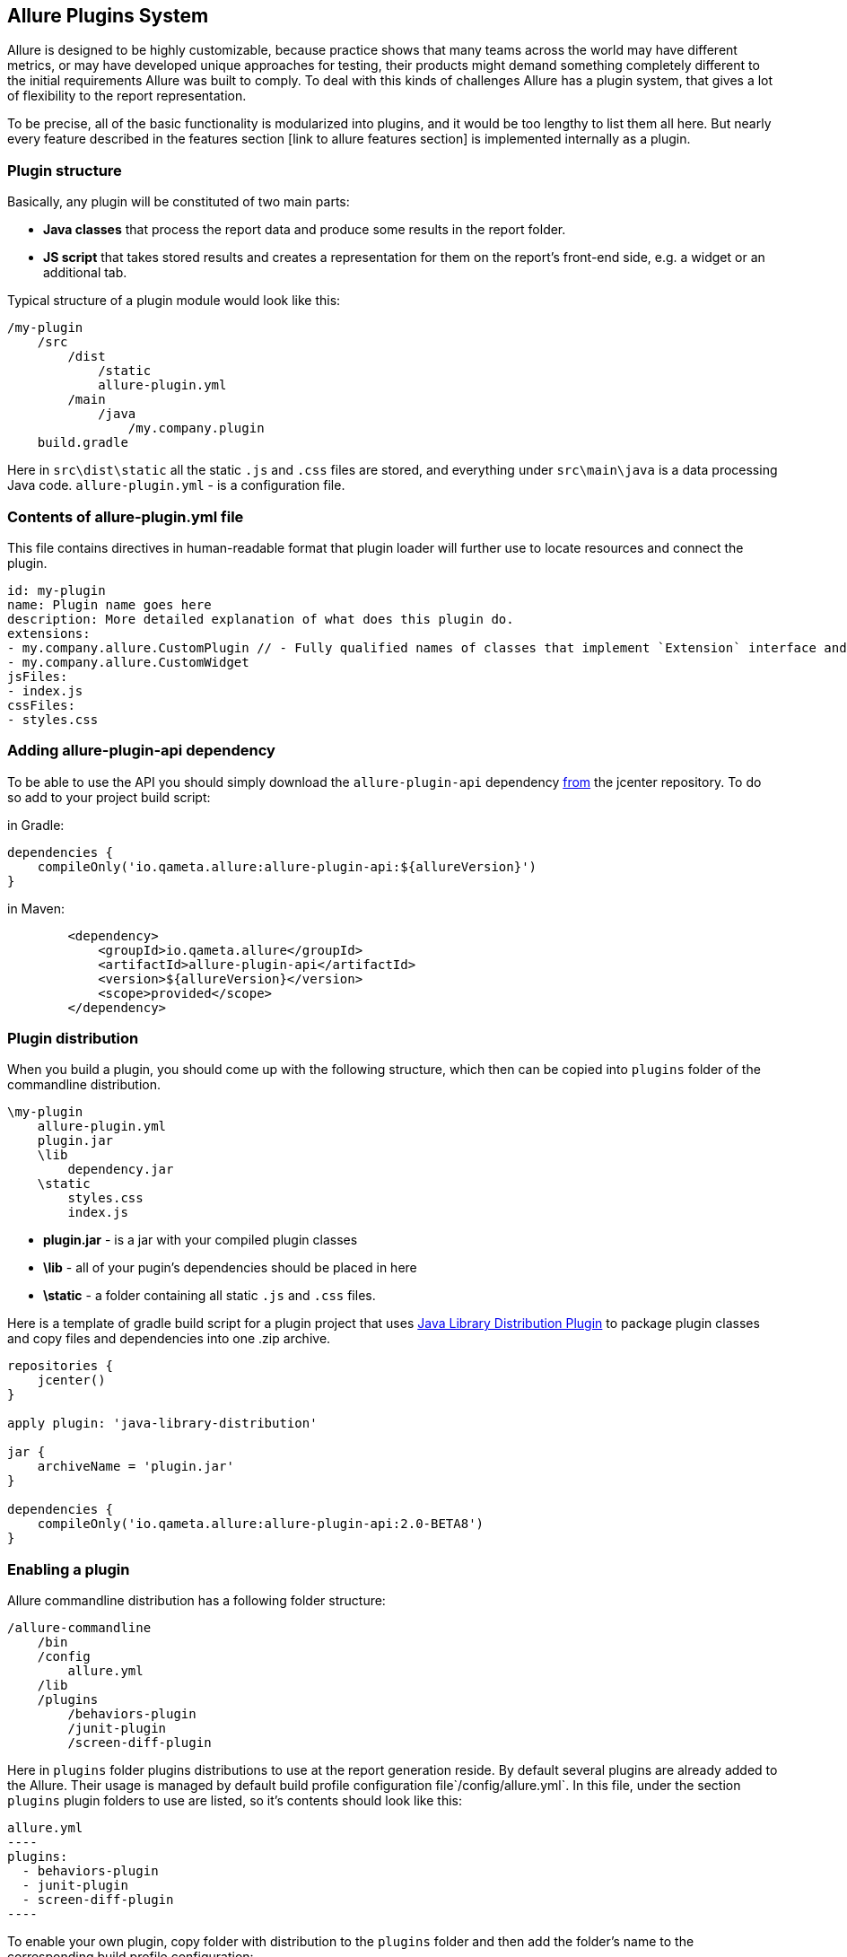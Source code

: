 == Allure Plugins System

Allure is designed to be highly customizable, because practice shows that many teams across the world
may have different metrics, or may have developed unique approaches for testing, their products might demand
something completely different to the initial requirements Allure was built to comply. To deal with this
kinds of challenges Allure has a plugin system, that gives a lot of flexibility to the report representation.

To be precise, all of the basic functionality is modularized into plugins, and it would be too lengthy to list
them all here. But nearly every feature described in the features section [link to allure features section]
 is implemented internally as a plugin.

=== Plugin structure

Basically, any plugin will be constituted of two main parts:

* *Java classes* that process the report data and produce some results in the report folder.
* *JS script* that takes stored results and creates a representation for them on the report's front-end side,
e.g. a widget or an additional tab.

Typical structure of a plugin module would look like this:

[source]
----
/my-plugin
    /src
        /dist
            /static
            allure-plugin.yml
        /main
            /java
                /my.company.plugin
    build.gradle
----

Here in `src\dist\static` all the static `.js` and `.css` files are stored, and everything under `src\main\java`
is a data processing Java code. `allure-plugin.yml` - is a configuration file.

=== Contents of allure-plugin.yml file

This file contains directives in human-readable format that plugin loader will further use to locate resources
 and connect the plugin.

[source, yml]
----
id: my-plugin
name: Plugin name goes here
description: More detailed explanation of what does this plugin do.
extensions:
- my.company.allure.CustomPlugin // - Fully qualified names of classes that implement `Extension` interface and comprise data processing functionality.
- my.company.allure.CustomWidget
jsFiles:
- index.js
cssFiles:
- styles.css
----

=== Adding allure-plugin-api dependency

To be able to use the API you should simply download the `allure-plugin-api` dependency
link:https://mvnrepository.com/artifact/io.qameta.allure/allure-plugin-api[from] the jcenter repository.
To do so add to your project build script:

in Gradle:

[source, groovy]
----
dependencies {
    compileOnly('io.qameta.allure:allure-plugin-api:${allureVersion}')
}
----

in Maven:
[source, xml]
----
        <dependency>
            <groupId>io.qameta.allure</groupId>
            <artifactId>allure-plugin-api</artifactId>
            <version>${allureVersion}</version>
            <scope>provided</scope>
        </dependency>
----

=== Plugin distribution

When you build a plugin, you should come up with the following structure, which then can be copied into `plugins` folder
of the commandline distribution.

[source]
----
\my-plugin
    allure-plugin.yml
    plugin.jar
    \lib
        dependency.jar
    \static
        styles.css
        index.js
----

 * *plugin.jar* - is a jar with your compiled plugin classes
 * *\lib* - all of your pugin's dependencies should be placed in here
 * *\static* - a folder containing all static `.js` and `.css` files.

Here is a template of gradle build script for a plugin project that uses
link:https://docs.gradle.org/current/userguide/javaLibraryDistribution_plugin.html[Java Library Distribution Plugin]
to package plugin classes and copy files and dependencies into one .zip archive.

[source, groovy]
----
repositories {
    jcenter()
}

apply plugin: 'java-library-distribution'

jar {
    archiveName = 'plugin.jar'
}

dependencies {
    compileOnly('io.qameta.allure:allure-plugin-api:2.0-BETA8')
}
----

=== Enabling a plugin

Allure commandline distribution has a following folder structure:

[source]
----
/allure-commandline
    /bin
    /config
        allure.yml
    /lib
    /plugins
        /behaviors-plugin
        /junit-plugin
        /screen-diff-plugin
----

Here in `plugins` folder plugins distributions to use at the report generation reside. By default several plugins
are already added to the Allure. Their usage is managed by default build profile configuration file`/config/allure.yml`.
In this file, under the section `plugins` plugin folders to use are listed, so it's contents should look like this:

[source, yml]
allure.yml
----
plugins:
  - behaviors-plugin
  - junit-plugin
  - screen-diff-plugin
----

To enable your own plugin, copy folder with distribution to the `plugins` folder
and then add the folder's name to the corresponding build profile configuration:

[source]
----
/allure-commandline
    /bin
    /config
        allure.yml
    /lib
    /plugins
        /behaviors-plugin
        /junit-plugin
        /screen-diff-plugin
        /my-plugin
----

[source, yml]
allure.yml
----
plugins:
  - behaviors-plugin
  - junit-plugin
  - screen-diff-plugin
  - my-plugin
----

=== Java Plugin API overview
Let's take a look into the class diagram of the top classes in the Allure plugins system.

image::plugins_api_uml_diagram.png[Top interfaces hierarchy]

Plugin classes can extend 3 basic interfaces that provide different aspects of functionality:

 * *Reader* allows to implement a `readResults` method, which defines the logic of reading results with `ResultsVisitor`
 instance from the directory with test results.
 * *Aggregator* allows to implement `aggregate` method, which defines the logic of aggregating processed results across
 all the results folders, and write resulting data to the report directory.
 * *Widget* this interface allows to implement `getData` method which again defines the logic of processed results aggregation
 but this time resulting data is saved into the `widget.json` file to be used by the widget named accordingly to the value
 supplied in `getName`.

A fourth, *Context<T>* interface with `T getValue()` method enables to create some utility class to be used for all
 plugins via a method `Configuration.requireContext(Class<T>)` available from a Configuration instance, provided as
 a parameter in all of the 3 methods above.

A quick example of such an utility class would be `JacksonContext`, which is used to obtain an `ObjectMapper` instance
 allowing to serialize Java objects with data into the report JSON files.

[source, java]
----
public class JacksonContext implements Context<ObjectMapper> {

    private final ObjectMapper mapper;

    public JacksonContext() {
        this.mapper = new ObjectMapper()
                .configure(MapperFeature.USE_WRAPPER_NAME_AS_PROPERTY_NAME, true)
                .setAnnotationIntrospector(new JaxbAnnotationIntrospector(TypeFactory.defaultInstance()))
                .enable(SerializationFeature.INDENT_OUTPUT)
                .disable(DeserializationFeature.FAIL_ON_UNKNOWN_PROPERTIES)
                .setSerializationInclusion(JsonInclude.Include.NON_NULL);
    }

    @Override
    public ObjectMapper getValue() {
        return mapper;
    }
}
----

Then, from a plugin class it can be used as follows:

[source, java]
----
@Override
public void aggregate(final Configuration configuration,
                      final List<LaunchResults> launchesResults,
                      final Path outputDirectory) throws IOException {
       final JacksonContext context = configuration.requireContext(JacksonContext.class);
       final Path file = outputDirectory.resolve(FILE_NAME);
       try (OutputStream os = Files.newOutputStream(file)) {
           context.getValue().writeValue(os, getData(launchesResults));
       }
 }
----

We will cover all other classes by examples down below.

=== JS Plugin API overview

Front-end side of the Allure is built using link:http://backbonejs.org/[BackboneJS] framework. So some basic
understanding of it's internal mechanisms may sometimes be necessary.

Api is accessible from the `allure.api` global object. Let's take a look at the list of functions it provides:

* `addTab(tabName, {title, icon, route, onEnter = notFound} = {})` - can be used to define a new tab for the report
which will appear on the left pane menu with name *tabName*, it's icon will be defined by a css styles provided
in the *icon* string, *route* will define an address for a new tab page. *onEnter* should be a function, that
instantiates a View class managing your new tab's representation.

In the following example we will add a new tab with a 'Hello World' text for a report:

Firstly, you need to extend a View class from the base `AppLayout` class that already contains report's left
navigational menu, for your new tab. It is provided in the global `allure` object:

[source, javascript]
----
class MyLayout extends allure.components.AppLayout {
    initialize(data) {
        this.data = data
    }

    getContentView() {
        return new MyView(this.data);
    }
}
----

In this class you can override a `getContentView` method to define some other View class that will manage the
contents of your tab. Here is some simplistic implementation of a View with a title and some text.

[source, javascript]
----
var MyView = Backbone.Marionette.View.extend({
    template: function (data) {
        return '<h3 class="pane__title">' + data.name + '</h3>' +
            '<div>' + data.text + '</div>';
    },
    render: function () {
        this.$el.html(this.template(this.options));
        return this;
    }
});
----

After all that add `addTab` function call would look like this:

[source, javascript]
----
allure.api.addTab('mytab', {
    title: 'My Tab', icon: 'fa fa-trophy',
    route: 'mytab',
    onEnter: (function () {
        return new MyLayout({name: 'My Tab', text: 'Hello World!'})
    })
});
----

Which will finally give you a new tab:

image::plugins_add_tab_example.png[Hello world tab example]

* `addTranslation(lang, json)` - gives you an ability to support multiple languages for naming in tabs, widgets or
test case blocks you've created. *lang* is a language key, and *json* is a json object that contains mappings for string
values in the specified language.

Returning to the tab example, it's very easy to make it start using translated strings.

[source, javascript]
----

allure.api.addTranslation('en', {
    tab: {
        mytab: {
            name: 'New tab',
            text: 'Hello World!
        }
    },
});

allure.api.addTranslation('ru', {
    tab: {
        mytab: {
            name: 'Новая вкладка',
            text: 'Здравствуй, мир!'
        }
    },
});

allure.api.addTab('mytab', {
    title: 'My Tab', icon: 'fa fa-trophy',
    route: 'mytab',
    onEnter: (function () {
        return new MyLayout({name: 'tab.mytab.name', text: 'tab.mytab.name'})
    })
});
----

* `translate(name, options)` - is needed if you generate html code in your plugin and don't use existing components,
provided in `allure.components`. In the tab example above you have to wrap strings in the template in this function call
to enable string translation to be picked up from the global registry.
See more in the docs for link:https://www.npmjs.com/package/i18next-text[i18next].

[source, javascript]
----
template: function (data) {
        return '<h3 class="pane__title">' + allure.api.translate(data.name) + '</h3>' +
            '<div>' + allure.api.translate(data.text) + '</div>';
    },
----

* `addWidget(name, Widget)` - is a way to create a new widget on the Overview page of the report. *name* will define
it's displayed name, and *Widget* is a `View` to be added to the widgets grid.
Api provides you with a base class for a widget at `allure.components.WidgetStatusView`, which we will examine
later in the Behaviors plugin section. But you may design a widget for your own needs extending from
`Backbone.Marionette.View`, just keep in mind that this widget definition is designed to pop up the data
to fill the Model for this View from the `widgets.json` file, by the key you supplied in *name* parameter.

So designing your widget should require writing a Java plugin class that implements `Widget` interface, that produces
the data to be stored in the `widgets.json` file.

Suppose you have a java class that implements `getData` that outputs some list of key-value pairs:

[source, java]
MyPlugin.java
----
public class MyPlugin implements Widget {

    @Override
        public Object getData(Configuration configuration, List<LaunchResults> launches) {
            Map<String, String> catData = new HashMap<>();
            catData.put("animal", "cat");
            catData.put("sound", "meow");

            Map<String, String> dogData = new HashMap<>();
            dogData.put("animal", "dog");
            dogData.put("sound", "woof");

            return Arrays.asList(catData, dogData);
        }

    @Override
    public String getName() {
        return "mywidget";
    }
}
----

That gives you an entry in the `widgets.json` when the report is generated:

[source, json]
widgets.json
----
{
 "mywidget" : [ {
    "sound" : "meow",
    "animal" : "cat"
  }, {
    "sound" : "woof",
    "animal" : "dog"
  } ]
}
----

Then you are ready for the front-end side.

[source, javascript]
index.js
----
class MyWidget extends Backbone.Marionette.View {

    template(data) {
        var html = '<h2 class="widget__title">My Widget</h2>';
        for(var item of data.items){
            html += '<span>' + item.animal + '</span>  :' + '<span>' + item.sound + '</span>' + '<br>'
        }
        return html;
    }

    serializeData() {
        return {
            items: this.model.get('items'),
        }
    }
}

allure.api.addWidget('mywidget', MyWidget);
----

Note, that if you return the data from `getData` as a collection, it will subsequently be provided to the widget
 as an array, that can be obtained as `this.model.get('items')`.

That all finally gives us a new widget on the Overview dashboard.

image::plugins_add_widget_example.png[A new widget on the Overview]

* `addTestcaseBlock(view, {position})` - allows to add a View class to the Test Case page, in the one of 3 possible
block groups, determined by a *position* argument. Position can be one of this values: `tag`, `after` or `before`.
To understand what kind of information you may attach to the test case page, jump to the section with related
features [jump to the features list]

With this method you can define a View that you can assume will have a test case object as a Model available
 at `this.model`.

Internally, many Allure features are implemented using plugin api, let's see how for example links are added to the
test case page.

A View class:
[source, javascript]
LinksView.js
----
import './styles.css';
import {View} from 'backbone.marionette';
import {className} from '../../decorators';
import template from './LinksView.hbs';

@className('pane__section')
class LinksView extends View {
    template = template;

    serializeData() {
        return {
            links: this.model.get('links')
        };
    }
}
----

Handlebars is used as a template engine:

[source, html]
LinksView.hbs
----
{{#if links}}
    <h3 class="pane__section-title">{{t 'testCase.links.name'}}</h3>
    {{#each links}}
        <span class="testcase-link">
        {{#if (eq type "issue")}}
            <span class="fa fa-bug"></span>
        {{/if}}
        {{#if (eq type "tms")}}
            <span class="fa fa-database"></span>
        {{/if}}
        <a class="link" href="{{this.url}}" target="_blank">{{name}}</a>
    </span>
    {{/each}}
{{/if}}
----

[source, javascript]
index.js
----
import LinksView from './LinksView';

allure.api.addTestcaseBlock(LinksView, {position: 'before'});
----

Which adds a links section to the test case:
image::plugins_add_testcase_block_example.png

=== Existing plugins
Several important Allure features are implemented as decoupled plugins that are stored independently under
the `plugins` folder of Allure Commandline distribution. Their usage can be managed by build profiles functionality
(jump to the (link to the section)[Commandline configuration]).


==== Custom Logo

Let's start with studuying how one of the simplest plugins works. In this section we will quickly
examine a plugin available in the Allure distribution which allows you to change a logo picture shown in
the upper-left corner of the report.

image::plugins_custom_logo.png[Custom logo in the report]

plugin sources directory structure:

[source]
----
/src
    /dist
        allure-plugin.yml
        /static
            custom-logo.svg
            styles.css
    build.gradle
----

Contents of `allure-plugin.yml`:

[source, yml]
----
id: custom-logo
name: Custom logo aggregator
description: The aggregator replaces default Allure logo with a custom one
cssFiles:
  - styles.css
----

* *custom-logo.svg* - is a vector graphics file with a logo to use
* *styles.css* - a css file that adds the style, that will override default logotype.

Contents of `styles.css`:

[source, css]
----
.side-nav__brand {
  background: url('custom-logo.svg') no-repeat left center;
  margin-left: 10px;
}
----

==== Behaviors

Behaviors plugin is created to support behavior-driven approach in testing with Allure report.
Test cases should have Feature and Story labels, that plugin will aggregate and create a widget
showing statistics of stories results per every feature, and a new tab, where all test results are
grouped by their features and stories.


==== Junit

Junit plugin works without a front-end part, it is created to enable Allure generator to process junit report xml format
into the Allure test results, this plugin is enabled by default, so when you use `allure generate` command for a folder
with junit test results, a report will be generated.

==== Screen Diff

